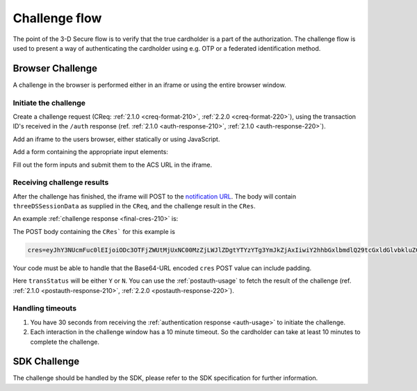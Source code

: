 .. _3ds_challenge_flow:

Challenge flow
==============

The point of the 3-D Secure flow is to verify that the true cardholder is a
part of the authorization. The challenge flow is used to present a way of
authenticating the cardholder using e.g. OTP or a federated identification
method.

Browser Challenge
-----------------

A challenge in the browser is performed either in an iframe or using the entire
browser window.

Initiate the challenge
**********************

Create a challenge request (CReq: :ref:`2.1.0 <creq-format-210>`, :ref:`2.2.0
<creq-format-220>`), using the transaction ID's received in the ``/auth``
response (ref. :ref:`2.1.0 <auth-response-210>`, :ref:`2.1.0
<auth-response-220>`).

Add an iframe to the users browser, either statically or using JavaScript.

.. code-block:: javascript
   :linenos:

   let displayBox = document.getElementById('displayBox');

   let iframe = document.createElement('iframe');
   iframe.name = "challengeIframe";

   displayBox.appendChild(iframe);

Add a form containing the appropriate input elements:

.. code-block:: html
   :linenos:

   <form class="" id="challengeForm">
     <input type="hidden"
      name="creq"
      id="creq"/>

     <!-- This input can carry up to 1024 Base64-URL encoded characters -->
     <input type="hidden"
      name="threeDSSessionData"
      id="threeDSSessionData"/>
   </form>

Fill out the form inputs and submit them to the ACS URL in the iframe.

.. code-block:: javascript
   :linenos:

   // Generate the data object
   let creq = JSON.stringify({
     threeDSServerTransID: "ce2809be-b5ee-425b-9382-76a72a4f495b",
     acsTransID: "7b26d24f-4275-4044-97ee-4564c1b88fde",
     messageVersion: "2.1.0",
     messageType: "CReq",
     challengeWindowSize: "01"
   });

   // Get a reference to the form
   let form = document.getElementById('challengeForm');

   // Set the form input value to the object,
   // base64url-encode the data.
   // Notice: You have to define base64url() yourself.
   // Warning: The Base64-URL value must not be padded with '='
   document.getElementById('creq').value =
    base64url(creq);

   // Fill out the form information and submit.
   form.action = '<acsURL>'; // The acsURL from the ARes.
   form.target = 'challengeIframe';
   form.method = 'post';
   form.submit();


Receiving challenge results
***************************

After the challenge has finished, the iframe will POST to the `notification
URL`_. The body will contain ``threeDSSessionData`` as supplied in the
``CReq``, and the challenge result in the ``CRes``.

An example :ref:`challenge response <final-cres-210>` is:

.. code-block:: json
   :linenos:
   :caption: Example CRes, valid for both 2.1.0.

   {
      "acsTransID": "87791cee-2514-436c-bed8-a63a87bbdf01",
      "challengeCompletionInd": "Y",
      "messageType": "CRes",
      "messageVersion": "2.1.0",
      "threeDSServerTransID": "d41f6200-0435-49ee-aa11-f366f0661c6f",
      "transStatus": "Y"
    }

The POST body containing the ``CRes``` for this example is

.. code-block::

   cres=eyJhY3NUcmFuc0lEIjoiODc3OTFjZWUtMjUxNC00MzZjLWJlZDgtYTYzYTg3YmJkZjAxIiwiY2hhbGxlbmdlQ29tcGxldGlvbkluZCI6IlkiLCJtZXNzYWdlVHlwZSI6IkNSZXMiLCJtZXNzYWdlVmVyc2lvbiI6IjIuMS4wIiwidGhyZWVEU1NlcnZlclRyYW5zSUQiOiJkNDFmNjIwMC0wNDM1LTQ5ZWUtYWExMS1mMzY2ZjA2NjFjNmYiLCJ0cmFuc1N0YXR1cyI6IlkifQ

Your code must be able to handle that the Base64-URL encoded ``cres`` POST
value can include padding.

Here ``transStatus`` will be either ``Y`` or ``N``. You can use the
:ref:`postauth-usage` to fetch the result of the challenge (ref. :ref:`2.1.0
<postauth-response-210>`, :ref:`2.2.0 <postauth-response-220>`).

Handling timeouts
*****************

1. You have 30 seconds from receiving the :ref:`authentication response
   <auth-usage>` to initiate the challenge.
2. Each interaction in the challenge window has a 10 minute timeout. So the
   cardholder can take at least 10 minutes to complete the challenge.

SDK Challenge
-------------

The challenge should be handled by the SDK, please refer to the SDK
specification for further information.

.. _notification URL: reference.html#attr-AReq-notificationURL
